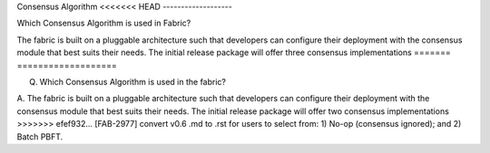 Consensus Algorithm
<<<<<<< HEAD
-------------------

Which Consensus Algorithm is used in Fabric? 

The fabric is built on a pluggable architecture such that developers can configure
their deployment with the consensus module that best suits their needs.
The initial release package will offer three consensus implementations
=======
===================

Q. Which Consensus Algorithm is used in the fabric?

A. The fabric is built on a pluggable architecture such that developers can configure
their deployment with the consensus module that best suits their needs.
The initial release package will offer two consensus implementations
>>>>>>> efef932... [FAB-2977] convert v0.6 .md to .rst
for users to select from: 1) No-op (consensus ignored); and 2) Batch
PBFT.
